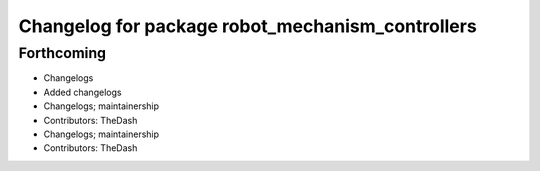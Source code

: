 ^^^^^^^^^^^^^^^^^^^^^^^^^^^^^^^^^^^^^^^^^^^^^^^^^
Changelog for package robot_mechanism_controllers
^^^^^^^^^^^^^^^^^^^^^^^^^^^^^^^^^^^^^^^^^^^^^^^^^

Forthcoming
-----------
* Changelogs
* Added changelogs
* Changelogs; maintainership
* Contributors: TheDash

* Changelogs; maintainership
* Contributors: TheDash
